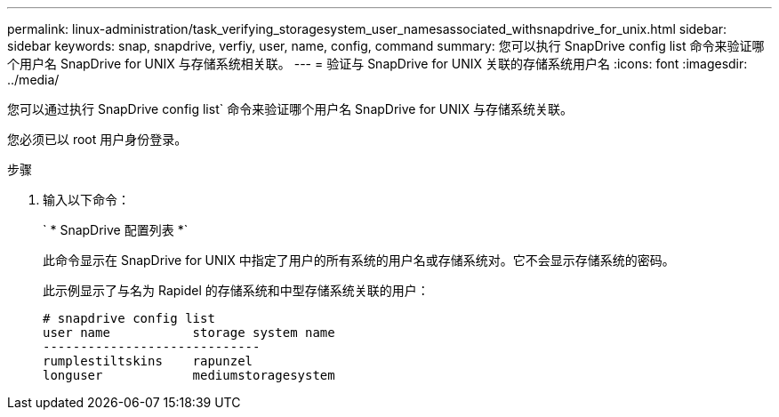 ---
permalink: linux-administration/task_verifying_storagesystem_user_namesassociated_withsnapdrive_for_unix.html 
sidebar: sidebar 
keywords: snap, snapdrive, verfiy, user, name, config, command 
summary: 您可以执行 SnapDrive config list 命令来验证哪个用户名 SnapDrive for UNIX 与存储系统相关联。 
---
= 验证与 SnapDrive for UNIX 关联的存储系统用户名
:icons: font
:imagesdir: ../media/


[role="lead"]
您可以通过执行 SnapDrive config list` 命令来验证哪个用户名 SnapDrive for UNIX 与存储系统关联。

您必须已以 root 用户身份登录。

.步骤
. 输入以下命令：
+
` * SnapDrive 配置列表 *`

+
此命令显示在 SnapDrive for UNIX 中指定了用户的所有系统的用户名或存储系统对。它不会显示存储系统的密码。

+
此示例显示了与名为 Rapidel 的存储系统和中型存储系统关联的用户：

+
[listing]
----
# snapdrive config list
user name           storage system name
-----------------------------
rumplestiltskins    rapunzel
longuser            mediumstoragesystem
----

